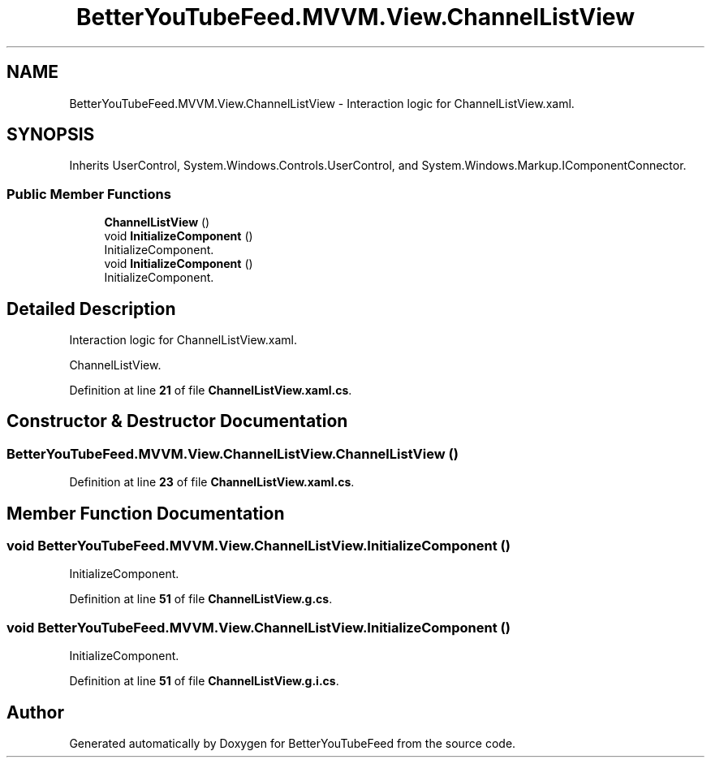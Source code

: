 .TH "BetterYouTubeFeed.MVVM.View.ChannelListView" 3 "Sun May 7 2023" "BetterYouTubeFeed" \" -*- nroff -*-
.ad l
.nh
.SH NAME
BetterYouTubeFeed.MVVM.View.ChannelListView \- Interaction logic for ChannelListView\&.xaml\&.  

.SH SYNOPSIS
.br
.PP
.PP
Inherits UserControl, System\&.Windows\&.Controls\&.UserControl, and System\&.Windows\&.Markup\&.IComponentConnector\&.
.SS "Public Member Functions"

.in +1c
.ti -1c
.RI "\fBChannelListView\fP ()"
.br
.ti -1c
.RI "void \fBInitializeComponent\fP ()"
.br
.RI "InitializeComponent\&. "
.ti -1c
.RI "void \fBInitializeComponent\fP ()"
.br
.RI "InitializeComponent\&. "
.in -1c
.SH "Detailed Description"
.PP 
Interaction logic for ChannelListView\&.xaml\&. 

ChannelListView\&. 
.PP
Definition at line \fB21\fP of file \fBChannelListView\&.xaml\&.cs\fP\&.
.SH "Constructor & Destructor Documentation"
.PP 
.SS "BetterYouTubeFeed\&.MVVM\&.View\&.ChannelListView\&.ChannelListView ()"

.PP
Definition at line \fB23\fP of file \fBChannelListView\&.xaml\&.cs\fP\&.
.SH "Member Function Documentation"
.PP 
.SS "void BetterYouTubeFeed\&.MVVM\&.View\&.ChannelListView\&.InitializeComponent ()"

.PP
InitializeComponent\&. 
.PP
Definition at line \fB51\fP of file \fBChannelListView\&.g\&.cs\fP\&.
.SS "void BetterYouTubeFeed\&.MVVM\&.View\&.ChannelListView\&.InitializeComponent ()"

.PP
InitializeComponent\&. 
.PP
Definition at line \fB51\fP of file \fBChannelListView\&.g\&.i\&.cs\fP\&.

.SH "Author"
.PP 
Generated automatically by Doxygen for BetterYouTubeFeed from the source code\&.
